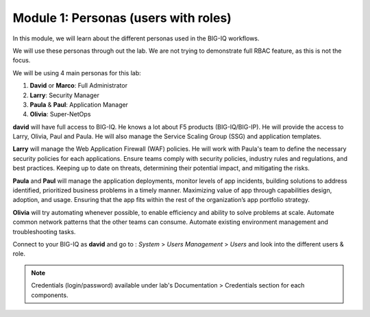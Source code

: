 Module 1: Personas (users with roles)
=====================================
In this module, we will learn about the different personas used in the BIG-IQ workflows.

We will use these personas through out the lab. We are not trying to demonstrate full RBAC feature, as this is not the focus.

We will be using 4 main personas for this lab:

1. **David** or **Marco**: Full Administrator
2. **Larry**: Security Manager
3. **Paula** & **Paul**: Application Manager
4. **Olivia**: Super-NetOps

**david** will have full access to BIG-IQ. He knows a lot about F5 products (BIG-IQ/BIG-IP).
He will provide the access to Larry, Olivia, Paul and Paula. He will also manage the Service Scaling Group (SSG)
and application templates.

**Larry** will manage the Web Application Firewall (WAF) policies. He will work with Paula's team
to define the necessary security policies for each applications.
Ensure teams comply with security policies, industry rules and regulations, and best practices.
Keeping up to date on threats, determining their potential impact, and mitigating the risks.

**Paula** and **Paul** will manage the application deployments, monitor levels of app incidents, building solutions to address identified, prioritized business problems in a timely manner.
Maximizing value of app through capabilities design, adoption, and usage.
Ensuring that the app fits within the rest of the organization’s app portfolio strategy.

**Olivia** will try automating whenever possible, to enable efficiency and ability to solve problems at scale.
Automate common network patterns that the other teams can consume.
Automate existing environment management and troubleshooting tasks.

Connect to your BIG-IQ as **david** and go to : *System* > *Users Management* > *Users*
and look into the different users & role.

.. image:: ../pictures/module1/img_module1_lab2_1.png
  :align: center
  :scale: 60%

.. note:: Credentials (login/password) available under lab's Documentation > Credentials section for each components.